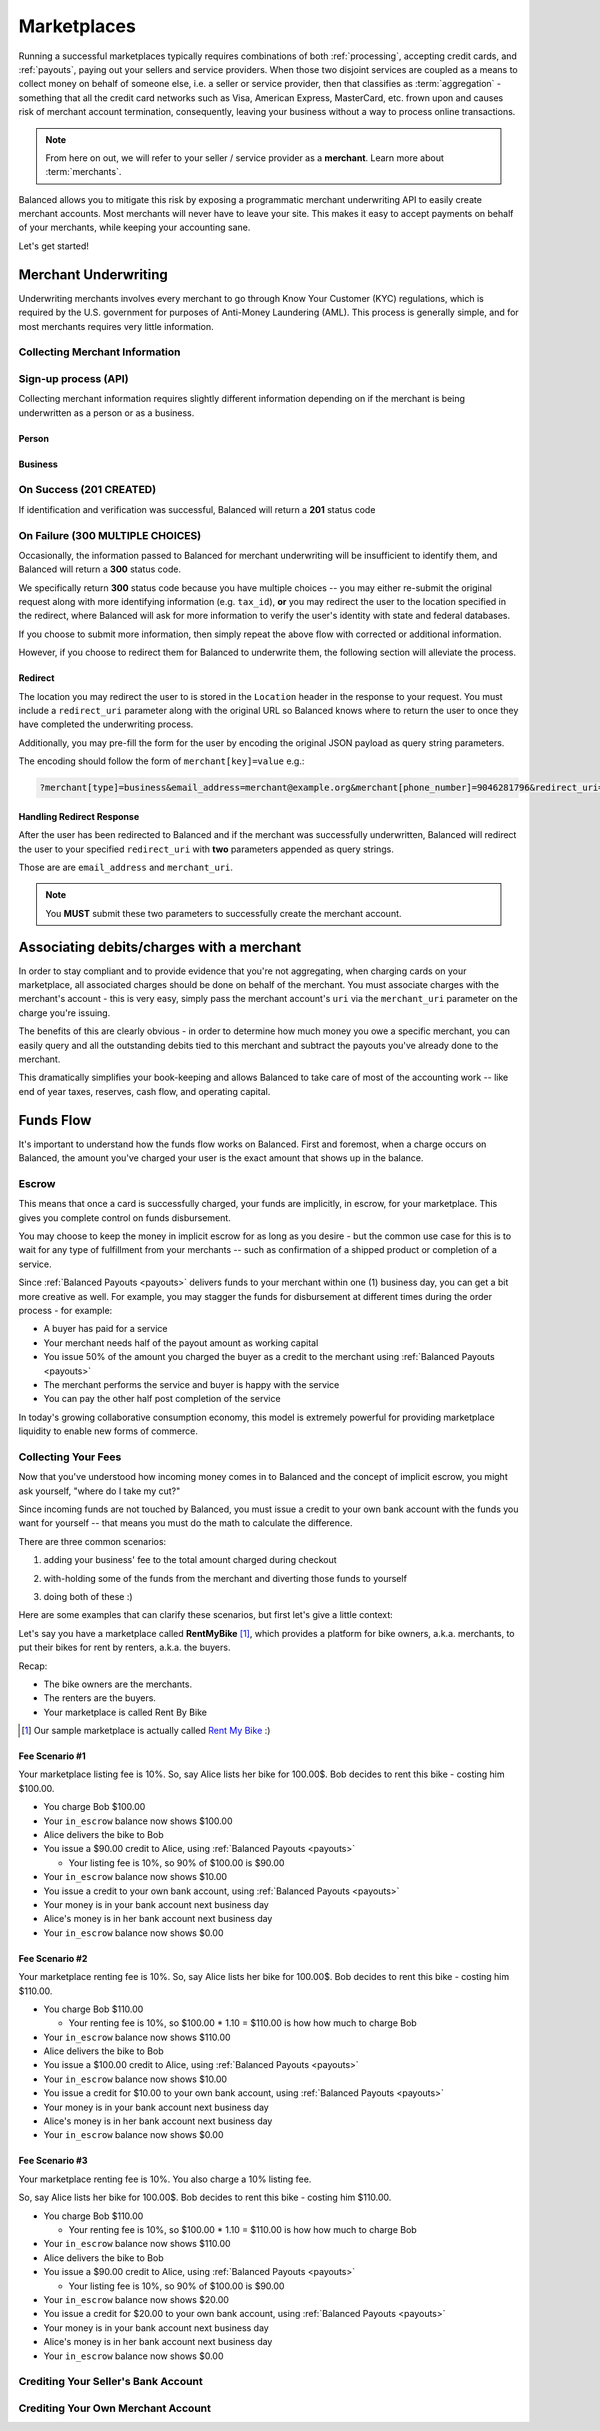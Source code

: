 .. _marketplaces:

Marketplaces
============

Running a successful marketplaces typically requires combinations of both
:ref:`processing`, accepting credit cards, and :ref:`payouts`, paying out your
sellers and service providers. When those two disjoint services are coupled
as a means to collect money on behalf of someone else, i.e. a seller or
service provider, then that classifies as :term:`aggregation` - something that
all the credit card networks such as Visa, American Express, MasterCard, etc.
frown upon and causes risk of merchant account termination, consequently,
leaving your business without a way to process online transactions.

.. note::
   :class: alert alert-info

   From here on out, we will refer to your seller / service provider as a
   **merchant**. Learn more about :term:`merchants`.

Balanced allows you to mitigate this risk by exposing a programmatic merchant
underwriting API to easily create merchant accounts. Most merchants will
never have to leave your site. This makes it easy to accept payments on behalf
of your merchants, while keeping your accounting sane.

Let's get started!

Merchant Underwriting
---------------------

Underwriting merchants involves every merchant to go through Know Your Customer
(KYC) regulations, which is required by the U.S. government for purposes of
Anti-Money Laundering (AML). This process is generally simple, and for most
merchants requires very little information.

Collecting Merchant Information
~~~~~~~~~~~~~~~~~~~~~~~~~~~~~~~

.. discuss escalating form

Sign-up process (API)
~~~~~~~~~~~~~~~~~~~~~

Collecting merchant information requires slightly different information
depending on if the merchant is being underwritten as a person or as a
business.

Person
''''''

.. dcode:: account_underwrite_person

Business
''''''''

.. dcode:: account_underwrite_business


On Success (201 CREATED)
~~~~~~~~~~~~~~~~~~~~~~~~

If identification and verification was successful, Balanced will return
a **201** status code

On Failure (300 MULTIPLE CHOICES)
~~~~~~~~~~~~~~~~~~~~~~~~~~~~~~~~~

Occasionally, the information passed to Balanced for merchant underwriting will
be insufficient to identify them, and Balanced will return a **300** status
code.

We specifically return **300** status code because you have multiple choices
-- you may either re-submit the original request along with more identifying
information (e.g. ``tax_id``), **or** you may redirect the user to the
location specified in the redirect, where Balanced will ask for more
information to verify the user's identity with state and federal databases.

If you choose to submit more information, then simply repeat the above
flow with corrected or additional information.

However, if you choose to redirect them for Balanced to underwrite them, the
following section will alleviate the process.

Redirect
''''''''

The location you may redirect the user to is stored in the ``Location``
header in the response to your request. You must include a
``redirect_uri`` parameter along with the original URL so Balanced knows where
to return the user to once they have completed the underwriting process.

Additionally, you may pre-fill the form for the user by encoding the
original JSON payload as query string parameters.

The encoding should follow the form of ``merchant[key]=value`` e.g.:

.. code-block:: javascript

    ?merchant[type]=business&email_address=merchant@example.org&merchant[phone_number]=9046281796&redirect_uri=https://yoursite.com/verify

Handling Redirect Response
''''''''''''''''''''''''''

After the user has been redirected to Balanced and if the merchant was
successfully underwritten, Balanced will redirect the user to your specified
``redirect_uri`` with **two** parameters appended as query strings.

Those are are ``email_address`` and ``merchant_uri``.

.. todo:: clarify this..

.. note::
  :class: alert alert-info

  You **MUST** submit these two parameters to successfully create the merchant
  account.


Associating debits/charges with a merchant
------------------------------------------

In order to stay compliant and to provide evidence that you're not aggregating,
when charging cards on your marketplace, all associated charges should be done
on behalf of the merchant. You must associate charges with the merchant's
account - this is very easy, simply pass the merchant account's ``uri`` via
the ``merchant_uri`` parameter on the charge you're issuing.

.. todo:: show example

The benefits of this are clearly obvious - in order to determine how much money
you owe a specific merchant, you can easily query and all the outstanding debits
tied to this merchant and subtract the payouts you've already done to the
merchant.

.. accounting benefits

This dramatically simplifies your book-keeping and allows Balanced to take
care of most of the accounting work -- like end of year taxes, reserves, cash
flow, and operating capital.


Funds Flow
----------

It's important to understand how the funds flow works on Balanced. First and
foremost, when a charge occurs on Balanced, the amount you've charged your
user is the exact amount that shows up in the balance.

.. more images
.. more explanations
.. more scenarios

.. _mp.escrow:

Escrow
~~~~~~

This means that once a card is successfully charged, your funds are implicitly,
in escrow, for your marketplace. This gives you complete control on
funds disbursement.

You may choose to keep the money in implicit escrow for as long as you desire
- but the common use case for this is to wait for any type of fulfillment
from your merchants -- such as confirmation of a shipped product or
completion of a service.

Since :ref:`Balanced Payouts <payouts>` delivers funds to your merchant within
one (1) business day, you can get a bit more creative as well. For example,
you may stagger the funds for disbursement at different times during the order
process - for example:

- A buyer has paid for a service
- Your merchant needs half of the payout amount as working capital
- You issue 50% of the amount you charged the buyer as a credit to the merchant
  using :ref:`Balanced Payouts <payouts>`
- The merchant performs the service and buyer is happy with the service
- You can pay the other half post completion of the service

In today's growing collaborative consumption economy, this model is extremely
powerful for providing marketplace liquidity to enable new forms of commerce.

Collecting Your Fees
~~~~~~~~~~~~~~~~~~~~

Now that you've understood how incoming money comes in to Balanced and the
concept of implicit escrow, you might ask yourself, "where do I take my
cut?"

Since incoming funds are not touched by Balanced, you must issue a credit to
your own bank account with the funds you want for yourself -- that means you
must do the math to calculate the difference.

There are three common scenarios:

.. adding them to the buyer

1. adding your business' fee to the total amount charged during checkout

.. taking it from the merchant

2. with-holding some of the funds from the merchant and diverting those funds to yourself

.. both

3. doing both of these :)

Here are some examples that can clarify these scenarios, but first let's give
a little context:

Let's say you have a marketplace called **Rent\ My\ Bike** [#]_, which provides
a platform for bike owners, a.k.a. merchants, to put their bikes for rent by
renters, a.k.a. the buyers.

Recap:

- The bike owners are the merchants.
- The renters are the buyers.
- Your marketplace is called Rent By Bike

.. [#] Our sample marketplace is actually called `Rent My Bike`_ :)


Fee Scenario #1
'''''''''''''''

Your marketplace listing fee is 10%. So, say Alice lists her bike for 100.00$.
Bob decides to rent this bike - costing him $100.00.

- You charge Bob $100.00
- Your ``in_escrow`` balance now shows $100.00
- Alice delivers the bike to Bob
- You issue a $90.00 credit to Alice, using :ref:`Balanced Payouts <payouts>`

  -  Your listing fee is 10%, so 90% of $100.00 is $90.00

- Your ``in_escrow`` balance now shows $10.00
- You issue a credit to your own bank account, using :ref:`Balanced Payouts <payouts>`
- Your money is in your bank account next business day
- Alice's money is in her bank account next business day
- Your ``in_escrow`` balance now shows $0.00

Fee Scenario #2
'''''''''''''''

Your marketplace renting fee is 10%. So, say Alice lists her bike for 100.00$.
Bob decides to rent this bike - costing him $110.00.

- You charge Bob $110.00

  - Your renting fee is 10%, so $100.00 * 1.10 = $110.00 is how how much to charge Bob

- Your ``in_escrow`` balance now shows $110.00
- Alice delivers the bike to Bob
- You issue a $100.00 credit to Alice, using :ref:`Balanced Payouts <payouts>`
- Your ``in_escrow`` balance now shows $10.00
- You issue a credit for $10.00 to your own bank account, using :ref:`Balanced Payouts <payouts>`
- Your money is in your bank account next business day
- Alice's money is in her bank account next business day
- Your ``in_escrow`` balance now shows $0.00

Fee Scenario #3
'''''''''''''''

Your marketplace renting fee is 10%. You also charge a 10% listing fee.

So, say Alice lists her bike for 100.00$. Bob decides to rent this
bike - costing him $110.00.

- You charge Bob $110.00

  - Your renting fee is 10%, so $100.00 * 1.10 = $110.00 is how how much to charge Bob

- Your ``in_escrow`` balance now shows $110.00
- Alice delivers the bike to Bob
- You issue a $90.00 credit to Alice, using :ref:`Balanced Payouts <payouts>`

  -  Your listing fee is 10%, so 90% of $100.00 is $90.00

- Your ``in_escrow`` balance now shows $20.00
- You issue a credit for $20.00 to your own bank account, using :ref:`Balanced Payouts <payouts>`
- Your money is in your bank account next business day
- Alice's money is in her bank account next business day
- Your ``in_escrow`` balance now shows $0.00


Crediting Your Seller's Bank Account
~~~~~~~~~~~~~~~~~~~~~~~~~~~~~~~~~~~~

.. todo:: talk about why this is different from payouts piece


Crediting Your Own Merchant Account
~~~~~~~~~~~~~~~~~~~~~~~~~~~~~~~~~~~

.. todo:: discuss fees etc


.. Best Practices
.. --------------
..
.. Using Meta for Custom Annotation
.. ~~~~~~~~~~~~~~~~~~~~~~~~~~~~~~~~
..
.. Breakdown of Escrow Balance by Merchant
.. ~~~~~~~~~~~~~~~~~~~~~~~~~~~~~~~~~~~~~~~
..
.. _Rent My Bike: https://rentmybike.co

